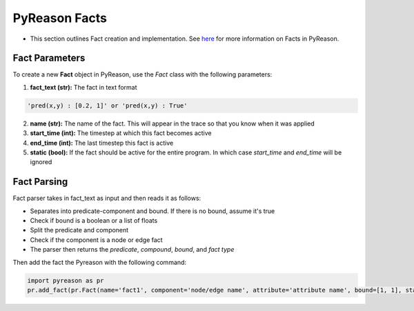 PyReason Facts
-----
-  This section outlines Fact creation and implementation. See `here <https://pyreason--60.org.readthedocs.build/en/60/key_concepts/key_concepts.html#fact>`_ for more information on Facts in PyReason.

Fact Parameters 
~~~~~~~~~~~~~~~
To create a new **Fact** object in PyReason, use the `Fact` class with the following parameters:

1. **fact_text (str):** The fact in text format 
   
.. code:: text

    'pred(x,y) : [0.2, 1]' or 'pred(x,y) : True'

2. **name (str):** The name of the fact. This will appear in the trace so that you know when it was applied
3. **start_time (int):** The timestep at which this fact becomes active
4. **end_time (int):** The last timestep this fact is active
5. **static (bool):** If the fact should be active for the entire program. In which case `start_time` and `end_time` will be ignored


Fact Parsing
~~~~~~~~~~~~
Fact parser takes in fact_text as input and then reads it as follows:

- Separates into predicate-component and bound. If there is no bound, assume it's true
- Check if bound is a boolean or a list of floats
- Split the predicate and component
- Check if the component is a node or edge fact
- The parser then returns the *predicate*, *compound*, *bound*, and *fact type*


Then add the fact the Pyreason with the following command:

.. code:: python

   import pyreason as pr
   pr.add_fact(pr.Fact(name='fact1', component='node/edge name', attribute='attribute name', bound=[1, 1], start_time=0, end_time=2))


